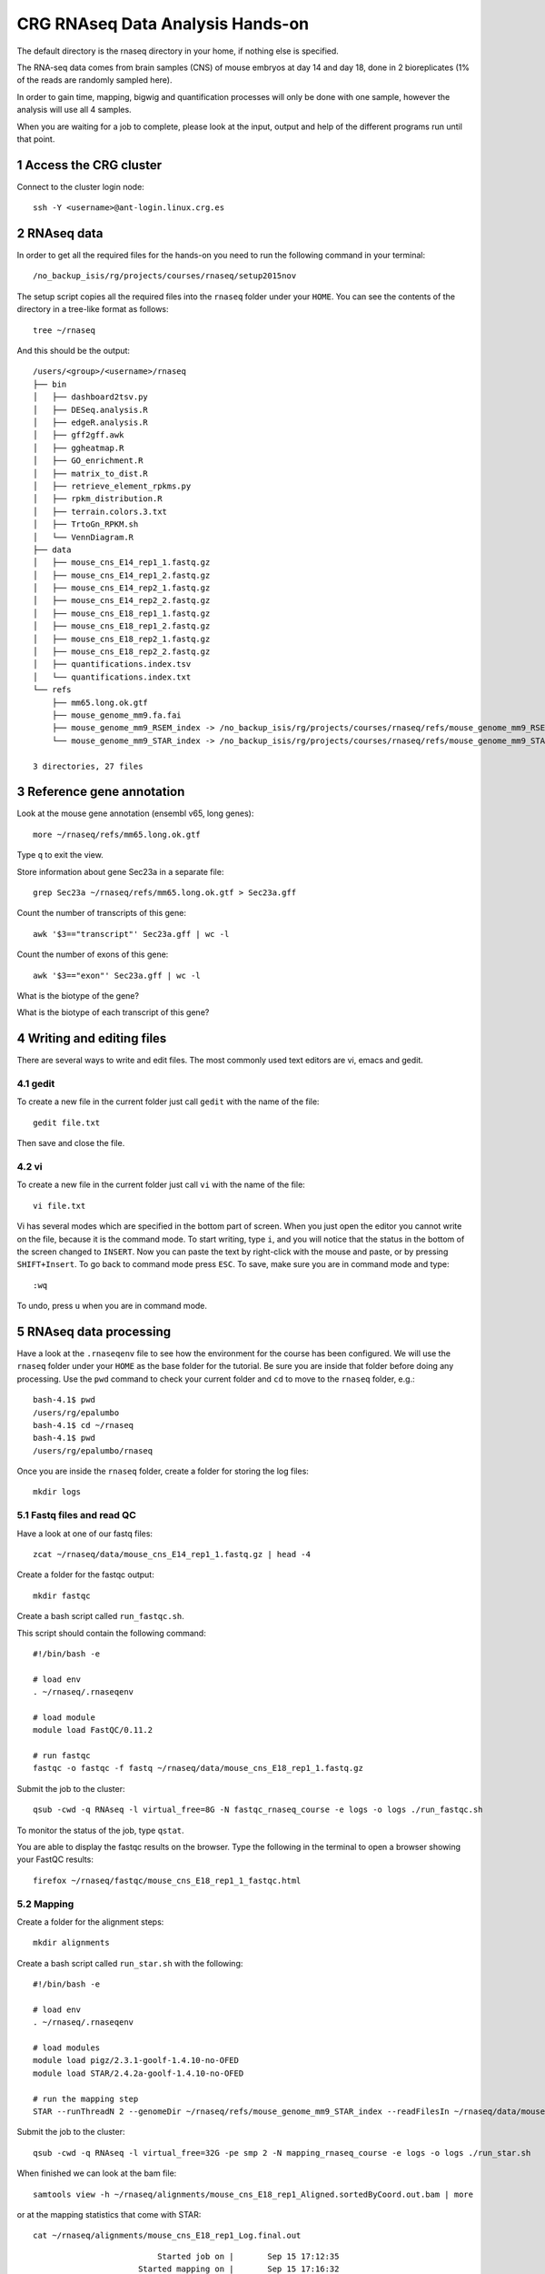 .. sectnum::

CRG RNAseq Data Analysis Hands-on
=================================

.. image:: assets/crg_blue_logo.jpg
    :height: 160px
    :width: 350px
    :scale: 50 %
    :align: right
    :alt: CRG Barcelona

The default directory is the rnaseq directory in your home, if nothing else is specified.

The RNA-seq data comes from brain samples (CNS) of mouse embryos at day 14 and day 18, done in 2 bioreplicates (1% of the reads are randomly sampled here).

In order to gain time, mapping, bigwig and quantification processes will only be done with one sample, however the analysis will use all 4 samples.

When you are waiting for a job to complete, please look at the input, output and help of the different programs run until that point.

Access the CRG cluster
~~~~~~~~~~~~~~~~~~~~~~

Connect to the cluster login node::

    ssh -Y <username>@ant-login.linux.crg.es

RNAseq data
~~~~~~~~~~~

In order to get all the required files for the hands-on you need to run the following command in your terminal::

    /no_backup_isis/rg/projects/courses/rnaseq/setup2015nov

The setup script copies all the required files into the ``rnaseq`` folder under your ``HOME``. You can see the contents of the directory in a tree-like format as follows::

    tree ~/rnaseq

And this should be the output::

    /users/<group>/<username>/rnaseq
    ├── bin
    │   ├── dashboard2tsv.py
    │   ├── DESeq.analysis.R
    │   ├── edgeR.analysis.R
    │   ├── gff2gff.awk
    │   ├── ggheatmap.R
    │   ├── GO_enrichment.R
    │   ├── matrix_to_dist.R
    │   ├── retrieve_element_rpkms.py
    │   ├── rpkm_distribution.R
    │   ├── terrain.colors.3.txt
    │   ├── TrtoGn_RPKM.sh
    │   └── VennDiagram.R
    ├── data
    │   ├── mouse_cns_E14_rep1_1.fastq.gz
    │   ├── mouse_cns_E14_rep1_2.fastq.gz
    │   ├── mouse_cns_E14_rep2_1.fastq.gz
    │   ├── mouse_cns_E14_rep2_2.fastq.gz
    │   ├── mouse_cns_E18_rep1_1.fastq.gz
    │   ├── mouse_cns_E18_rep1_2.fastq.gz
    │   ├── mouse_cns_E18_rep2_1.fastq.gz
    │   ├── mouse_cns_E18_rep2_2.fastq.gz
    │   ├── quantifications.index.tsv
    │   └── quantifications.index.txt
    └── refs
        ├── mm65.long.ok.gtf
        ├── mouse_genome_mm9.fa.fai
        ├── mouse_genome_mm9_RSEM_index -> /no_backup_isis/rg/projects/courses/rnaseq/refs/mouse_genome_mm9_RSEM_index
        └── mouse_genome_mm9_STAR_index -> /no_backup_isis/rg/projects/courses/rnaseq/refs/mouse_genome_mm9_STAR_index

    3 directories, 27 files


Reference gene annotation
~~~~~~~~~~~~~~~~~~~~~~~~~

Look at the mouse gene annotation (ensembl v65, long genes)::

    more ~/rnaseq/refs/mm65.long.ok.gtf

Type ``q`` to exit the view.

Store information about gene Sec23a in a separate file::

    grep Sec23a ~/rnaseq/refs/mm65.long.ok.gtf > Sec23a.gff

Count the number of transcripts of this gene::

    awk '$3=="transcript"' Sec23a.gff | wc -l

Count the number of exons of this gene::

    awk '$3=="exon"' Sec23a.gff | wc -l

What is the biotype of the gene?

What is the biotype of each transcript of this gene?


Writing and editing files
~~~~~~~~~~~~~~~~~~~~~~~~~

There are several ways to write and edit files.
The most commonly used text editors are vi, emacs and gedit.

gedit
-----

To create a new file in the current folder just call ``gedit`` with the name of the file::

    gedit file.txt

Then save and close the file.

vi
--

To create a new file in the current folder just call ``vi`` with the name of the file::

    vi file.txt

Vi has several modes which are specified in the bottom part of screen.
When you just open the editor you cannot write on the file, because it is the command mode.
To start writing, type ``i``, and you will notice that the status in the bottom of the screen changed to ``INSERT``.
Now you can paste the text by right-click with the mouse and paste, or by pressing ``SHIFT+Insert``.
To go back to command mode press ``ESC``.
To save, make sure you are in command mode and type::

    :wq

To undo, press ``u`` when you are in command mode.



RNAseq data processing
~~~~~~~~~~~~~~~~~~~~~~

Have a look at the ``.rnaseqenv`` file to see how the environment for the course has been configured. We will use the ``rnaseq`` folder under your ``HOME`` as the base folder for the tutorial. Be sure you are inside that folder before doing any processing. Use the ``pwd`` command to check your current folder and ``cd`` to move to the ``rnaseq`` folder, e.g.::

    bash-4.1$ pwd
    /users/rg/epalumbo
    bash-4.1$ cd ~/rnaseq
    bash-4.1$ pwd
    /users/rg/epalumbo/rnaseq

Once you are inside the ``rnaseq`` folder, create a folder for storing the log files::

    mkdir logs


Fastq files and read QC
-----------------------
Have a look at one of our fastq files::

   zcat ~/rnaseq/data/mouse_cns_E14_rep1_1.fastq.gz | head -4

Create a folder for the fastqc output::

    mkdir fastqc

Create a bash script called ``run_fastqc.sh``.

This script should contain the following command::

    #!/bin/bash -e

    # load env
    . ~/rnaseq/.rnaseqenv

    # load module
    module load FastQC/0.11.2

    # run fastqc
    fastqc -o fastqc -f fastq ~/rnaseq/data/mouse_cns_E18_rep1_1.fastq.gz

Submit the job to the cluster::

    qsub -cwd -q RNAseq -l virtual_free=8G -N fastqc_rnaseq_course -e logs -o logs ./run_fastqc.sh

To monitor the status of the job, type ``qstat``.

You are able to display the fastqc results on the browser. Type the following in the terminal to open a browser showing your FastQC results::

    firefox ~/rnaseq/fastqc/mouse_cns_E18_rep1_1_fastqc.html


Mapping
-------
Create a folder for the alignment steps::

    mkdir alignments

Create a bash script called ``run_star.sh`` with the following::

    #!/bin/bash -e

    # load env
    . ~/rnaseq/.rnaseqenv

    # load modules
    module load pigz/2.3.1-goolf-1.4.10-no-OFED
    module load STAR/2.4.2a-goolf-1.4.10-no-OFED

    # run the mapping step
    STAR --runThreadN 2 --genomeDir ~/rnaseq/refs/mouse_genome_mm9_STAR_index --readFilesIn ~/rnaseq/data/mouse_cns_E18_rep1_1.fastq.gz ~/rnaseq/data/mouse_cns_E18_rep1_2.fastq.gz --outSAMunmapped Within --outFilterType BySJout --outSAMattributes NH HI AS NM MD --readFilesCommand pigz -p2 -dc --outSAMtype BAM SortedByCoordinate --quantMode TranscriptomeSAM --outFileNamePrefix alignments/mouse_cns_E18_rep1_

Submit the job to the cluster::

    qsub -cwd -q RNAseq -l virtual_free=32G -pe smp 2 -N mapping_rnaseq_course -e logs -o logs ./run_star.sh

When finished we can look at the bam file::

    samtools view -h ~/rnaseq/alignments/mouse_cns_E18_rep1_Aligned.sortedByCoord.out.bam | more

or at the mapping statistics that come with STAR::

    cat ~/rnaseq/alignments/mouse_cns_E18_rep1_Log.final.out

::

                                 Started job on |       Sep 15 17:12:35
                             Started mapping on |       Sep 15 17:16:32
                                    Finished on |       Sep 15 17:17:38
       Mapping speed, Million of reads per hour |       40.91

                          Number of input reads |       750067
                      Average input read length |       202
                                    UNIQUE READS:
                   Uniquely mapped reads number |       646593
                        Uniquely mapped reads % |       86.20%
                          Average mapped length |       200.63
                       Number of splices: Total |       335381
            Number of splices: Annotated (sjdb) |       330288
                       Number of splices: GT/AG |       331908
                       Number of splices: GC/AG |       2842
                       Number of splices: AT/AC |       399
               Number of splices: Non-canonical |       232
                      Mismatch rate per base, % |       0.20%
                         Deletion rate per base |       0.01%
                        Deletion average length |       1.93
                        Insertion rate per base |       0.01%
                       Insertion average length |       1.44
                             MULTI-MAPPING READS:
        Number of reads mapped to multiple loci |       26254
             % of reads mapped to multiple loci |       3.50%
        Number of reads mapped to too many loci |       887
             % of reads mapped to too many loci |       0.12%
                                  UNMAPPED READS:
       % of reads unmapped: too many mismatches |       0.00%
                 % of reads unmapped: too short |       10.04%
                     % of reads unmapped: other |       0.14%

And get some general statistics about mapping::

    # load env
    source ~/rnaseq/.rnaseqenv

    # load pysam module
    module load pysam

    # get mapping statistics
    BAMstats.py -i ~/rnaseq/alignments/mouse_cns_E18_rep1_Aligned.sortedByCoord.out.bam

Make bigWig file with RNAseq signal
-----------------------------------

Create a bash script called ``run_bigwig.sh`` with the following::

    #!/bin/bash -e

    # load env
    . ~/rnaseq/.rnaseqenv

    # load module
    module load BEDTools/2.21.0-goolf-1.4.10-no-OFED
    module load KentUtils/308-goolf-1.4.10-no-OFED


    # create bedgraph from mappings
    genomeCoverageBed -split -bg -ibam alignments/mouse_cns_E18_rep1_Aligned.sortedByCoord.out.bam > alignments/mouse_cns_E18_rep1_bedGraph.bed
    # generate bigwig from bedgraph
    bedGraphToBigWig alignments/mouse_cns_E18_rep1_bedGraph.bed ~/rnaseq/refs/mouse_genome_mm9.fa.fai alignments/mouse_cns_E18_rep1.bw

Submit the job to the cluster::

    qsub -cwd -q RNAseq -N bigwig_rnaseq_course -e logs -o logs ./run_bigwig.sh

Transcript and gene expression quantification
---------------------------------------------

Create a folder for the quantifications::

    mkdir quantifications

Create a bash script called ``run_rsem.sh`` with the following::

    #!/bin/bash -e

    # load env
    . ~/rnaseq/.rnaseqenv

    # load module
    module load RSEM/1.2.21-goolf-1.4.10-no-OFED

    # get quantifications with RSEM
    rsem-calculate-expression --bam --estimate-rspd --calc-ci --no-bam-output --seed 12345 -p 2 --paired-end --forward-prob 0 alignments/mouse_cns_E18_rep1_Aligned.toTranscriptome.out.bam ~/rnaseq/refs/mouse_genome_mm9_RSEM_index/RSEMref quantifications/mouse_cns_E18_rep1

Submit the job to the cluster::

    qsub -cwd -q RNAseq -l virtual_free=16G -pe smp 2 -N isoforms_rnaseq_course -e logs -o logs ./run_rsem.sh

To obtain a matrix of gene RPKM values::

    cat ~/rnaseq/data/quantifications.index.txt | retrieve_element_rpkms.py -o encode -O mouse -e gene -v FPKM -d quantifications

To obtain a matrix of gene read counts::

    cat ~/rnaseq/data/quantifications.index.txt | retrieve_element_rpkms.py -o encode -O mouse -e gene -v expected_count -d quantifications


RNA-seq data analysis
~~~~~~~~~~~~~~~~~~~~~

Create a directory dedicated to the analyses::

    mkdir analysis

And move into it::

    cd analysis

RPKM distribution
-----------------

Have a look at the distribution of RPKM values::

    rpkm_distribution.R -i ../quantifications/encode.mouse.gene.FPKM.idr_NA.tsv -l -p 0 -m ../data/quantifications.index.tsv -f age

To look at the plot::

    evince boxplot.log_T.psd_0.out.pdf

Clustering analysis
-------------------

Perform hierarchical clustering to check replicability::

    matrix_to_dist.R -i ../quantifications/encode.mouse.gene.FPKM.idr_NA.tsv --log10 -c pearson -o stdout | ggheatmap.R -i stdin --row_metadata ../data/quantifications.index.tsv --col_dendro --row_dendro -B 10 --matrix_palette=~/rnaseq/bin/terrain.colors.3.txt --rowSide_by age --matrix_fill_limits 0.85,1 -o cns.heatmap.pdf

Look at the clustering.

Differential gene expression
----------------------------

Run the DE with the edgeR package (be careful takes read counts and not rpkm values as input)::

    edgeR.analysis.R -i ../quantifications/encode.mouse.gene.expected_count.idr_NA.tsv -m ../data/quantifications.index.tsv -f age

Write a list of the genes overexpressed after 18 days, according to edgeR analysis::

    awk '$NF<0.01 && $4>2{print $1"\tover18"}' edgeR.cpm1.n2.out.tsv > edgeR.0.01.overE18.txt

Write a list of the genes overexpressed after 14 days, according to edgeR analysis::

    awk '$NF<0.01 && $4<-2 {print $1"\tover14"}' edgeR.cpm1.n2.out.tsv > edgeR.0.01.overE14.txt

Count how many overexpressed genes there are in each stage::

    wc -l edgeR.0.01.over*.txt

Show the results in a heatmap::

    (echo -e "gene\tedgeR"; cat edgeR.0.01.over*.txt) > gene.edgeR.tsv
    cut -f1 gene.edgeR.tsv | tail -n+2 | selectMatrixRows.sh - ../quantifications/encode.mouse.gene.FPKM.idr_NA.tsv | ggheatmap.R -W 5 -H 9 --col_metadata ../data/quantifications.index.tsv --colSide_by age --col_labels labExpId --row_metadata gene.edgeR.tsv --merge_row_mdata_on gene --rowSide_by edgeR --row_labels none -l -p 0.1 --col_dendro --row_dendro -o heatmap.edgeR.pdf



Visualize your results in the UCSC genome browser
-------------------------------------------------

Add the gene expression track to the genome browser in bigWig format.
The bigWig files must be either uploaded or linked (if they are present somewhere online)

Go to the USCS genome browser web page:

|ucsc_genome_browser|

On the lefthand panel, click on ``Genomes``.
Click on ``Add custom track``.
Make sure the assembly information is as follows::

    group: Mammal, genome: Mouse, assembly: July 2007 (NCBI/mm9)

Paste the track specifications for each file in the box "Paste URLs or data"::

    track name=mouse_cns_E14_rep1.bw type=bigWig visibility=2 autoScale=off maxHeightPixels=30 color=0,149,347 viewLimits=0:30 bigDataUrl=http://genome.crg.es/~epalumbo/rnaseq/2015nov/mouse_cns_E14_rep1_Aligned.sortedByCoord.out.bw
    track name=mouse_cns_E14_rep2.bw type=bigWig visibility=2 autoScale=off maxHeightPixels=30 color=0,149,347 viewLimits=0:30 bigDataUrl=http://genome.crg.es/~epalumbo/rnaseq/2015nov/mouse_cns_E14_rep2_Aligned.sortedByCoord.out.bw
    track name=mouse_cns_E18_rep1.bw type=bigWig visibility=2 autoScale=off maxHeightPixels=30 color=69,139,0 viewLimits=0:30 bigDataUrl=http://genome.crg.es/~epalumbo/rnaseq/2015nov/mouse_cns_E18_rep1_Aligned.sortedByCoord.out.bw
    track name=mouse_cns_E18_rep2.bw type=bigWig visibility=2 autoScale=off maxHeightPixels=30 color=69,139,0 viewLimits=0:30 bigDataUrl=http://genome.crg.es/~epalumbo/rnaseq/2015nov/mouse_cns_E18_rep2_Aligned.sortedByCoord.out.bw

Click "Submit"
Go to the genome browser to look at some genes and their RNA-seq signal

GO enrichment
-------------

Prepare a file with the list of all the genes in the annotation::

    awk '{split($10,a,"\""); print a[2]}' ~/rnaseq/refs/mm65.long.ok.gtf | sort -u > universe.txt

Launch the GO enrichment script for the Biological Processes, Molecular Function and Cellular Components in the set of genes overexpressed in E14::

    cut -f1 edgeR.0.01.overE14.txt | GO_enrichment.R -u universe.txt -G stdin -c BP -o edgeR.overE14 -s mouse
    cut -f1 edgeR.0.01.overE14.txt | GO_enrichment.R -u universe.txt -G stdin -c MF -o edgeR.overE14 -s mouse
    cut -f1 edgeR.0.01.overE14.txt | GO_enrichment.R -u universe.txt -G stdin -c CC -o edgeR.overE14 -s mouse

The results can be visualized in the browser, pasting the following paths in the search line::

    firefox ~/rnaseq/analysis/edgeR.overE14.BP.html
    firefox ~/rnaseq/analysis/edgeR.overE14.MF.html
    firefox ~/rnaseq/analysis/edgeR.overE14.CC.html

You can repeat the same for the genes overexpressed in E18::

    cut -f1 edgeR.0.01.overE18.txt | GO_enrichment.R -u universe.txt -G stdin -c BP -o edgeR.overE18 -s mouse
    cut -f1 edgeR.0.01.overE18.txt | GO_enrichment.R -u universe.txt -G stdin -c MF -o edgeR.overE18 -s mouse
    cut -f1 edgeR.0.01.overE18.txt | GO_enrichment.R -u universe.txt -G stdin -c CC -o edgeR.overE18 -s mouse


.. |ucsc_genome_browser| raw:: html

  <a href="http://genome.ucsc.edu/" target="_blank" style='padding:10px;font-weight:bold;font-family:Monaco,Menlo,Consolas,"Courier New",monospace;'>http://genome.ucsc.edu/</a>
